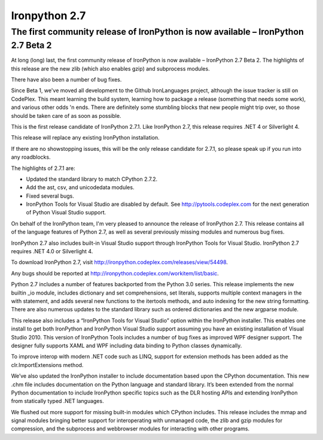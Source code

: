 ﻿

===============
Ironpython 2.7
===============

.. seealso:: http://ironpython.codeplex.com/releases/view/71089


The first community release of IronPython is now available – IronPython 2.7 Beta 2
==================================================================================

At long (long) last, the first community release of IronPython is now
available – IronPython 2.7 Beta 2. The highlights of this release are
the new zlib (which also enables gzip) and subprocess modules.

There have also been a number of bug fixes.

Since Beta 1, we've moved all development to the Github IronLanguages project,
although the issue tracker is still on CodePlex.
This meant learning the build system, learning how to package a release
(something that needs some work), and various other odds 'n ends.
There are definitely some stumbling blocks that new people might trip over,
so those should be taken care of as soon as possible.


.. seealso::

   - https://github.com/IronLanguages/main
   - http://jdhardy.blogspot.com/2011/02/ironpython-27-beta-2-now-available.html



This is the first release candidate of IronPython 2.7.1. Like IronPython 2.7,
this release requires .NET 4 or Silverlight 4.

This release will replace any existing IronPython installation.

If there are no showstopping issues, this will be the only release candidate
for 2.7.1, so please speak up if you run into any roadblocks.

The highlights of 2.7.1 are:

- Updated the standard library to match CPython 2.7.2.
- Add the ast, csv, and unicodedata modules.
- Fixed several bugs.
- IronPython Tools for Visual Studio are disabled by default.
  See http://pytools.codeplex.com for the next generation of Python Visual Studio support.


.. seealso:: http://ironpython.codeplex.com/releases/view/54498

On behalf of the IronPython team, I'm very pleased to announce the release of
IronPython 2.7. This release contains all of the language features of Python 2.7,
as well as several previously missing modules and numerous bug fixes.

IronPython 2.7 also includes built-in Visual Studio support through IronPython
Tools for Visual Studio. IronPython 2.7 requires .NET 4.0 or Silverlight 4.

To download IronPython 2.7, visit http://ironpython.codeplex.com/releases/view/54498.

Any bugs should be reported at http://ironpython.codeplex.com/workitem/list/basic.

Python 2.7 includes a number of features backported from the Python 3.0 series.
This release implements the new builtin _io module, includes dictionary and set
comprehensions, set literals, supports multiple context managers in the with
statement, and adds several new functions to the itertools methods, and auto
indexing for the new string formatting. There are also numerous updates to the
standard library such as ordered dictionaries and the new argparse module.

This release also includes a “IronPython Tools for Visual Studio” option within
the IronPython installer. This enables one install to get both IronPython and
IronPython Visual Studio support assuming you have an existing installation of
Visual Studio 2010. This version of IronPython Tools includes a number of bug
fixes as improved WPF designer support. The designer fully supports XAML and
WPF including data binding to Python classes dynamically.

To improve interop with modern .NET code such as LINQ, support for extension
methods has been added as the clr.ImportExtensions method.

We’ve also updated the IronPython installer to include documentation based upon
the CPython documentation. This new .chm file includes documentation on the
Python language and standard library. It’s been extended from the normal
Python documentation to include IronPython specific topics such as the
DLR hosting APIs and extending IronPython from statically typed .NET languages.

We flushed out more support for missing built-in modules which CPython includes.
This release includes the mmap and signal modules bringing better support for
interoperating with unmanaged code, the zlib and gzip modules for compression,
and the subprocess and webbrowser modules for interacting with other programs.


